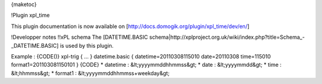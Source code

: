 {maketoc}

!Plugin xpl_time

This plugin documentation is now available on [http://docs.domogik.org/plugin/xpl_time/dev/en/]


!Developper notes
!!xPL schema
The [DATETIME.BASIC schema|http://xplproject.org.uk/wiki/index.php?title=Schema_-_DATETIME.BASIC] is used by this plugin.

Example : 
{CODE()}
xpl-trig     
{        
...  
}             
datetime.basic       
{         
datetime=20110308115010  
date=20110308  
time=115010 
format1=201103081150101 
}  
{CODE}   
* datetime : &lt;yyyymmddhhmmss&gt; 
* date : &lt;yyyymmdd&gt;
* time : &lt;hhmmss&gt;
* format1 : &lt;yyyymmddhhmmss+weekday&gt;        